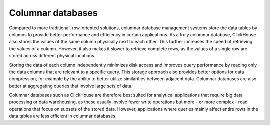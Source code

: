 Columnar databases
===================

Compared to more traditional, row-oriented solutions, columnar database management systems store the data tables by columns to provide better performance and efficiency in certain applications.  As a truly columnar database, ClickHouse also stores the values of the same column physically next to each other. This further increases the speed of retrieving the values of a column. However, it also makes it slower to retrieve complete rows, as the values of a single row are stored across different physical locations.

Storing the data of each column independently minimizes disk access and improves query performance by reading only the data columns that are relevant to a specific query. This storage approach also provides better options for data compression, for example by the ability to better utilize similarities between adjacent data. Columnar databases are also better at aggregating queries that involve large sets of data. 

Columnar databases such as ClickHouse are therefore best suited for analytical applications that require big data processing or data warehousing, as these usually involve fewer write operations but more - or more complex - read operations that focus on subsets of the stored data. However, applications where queries mainly affect entire rows in the data tables are less efficient in columnar databases.
